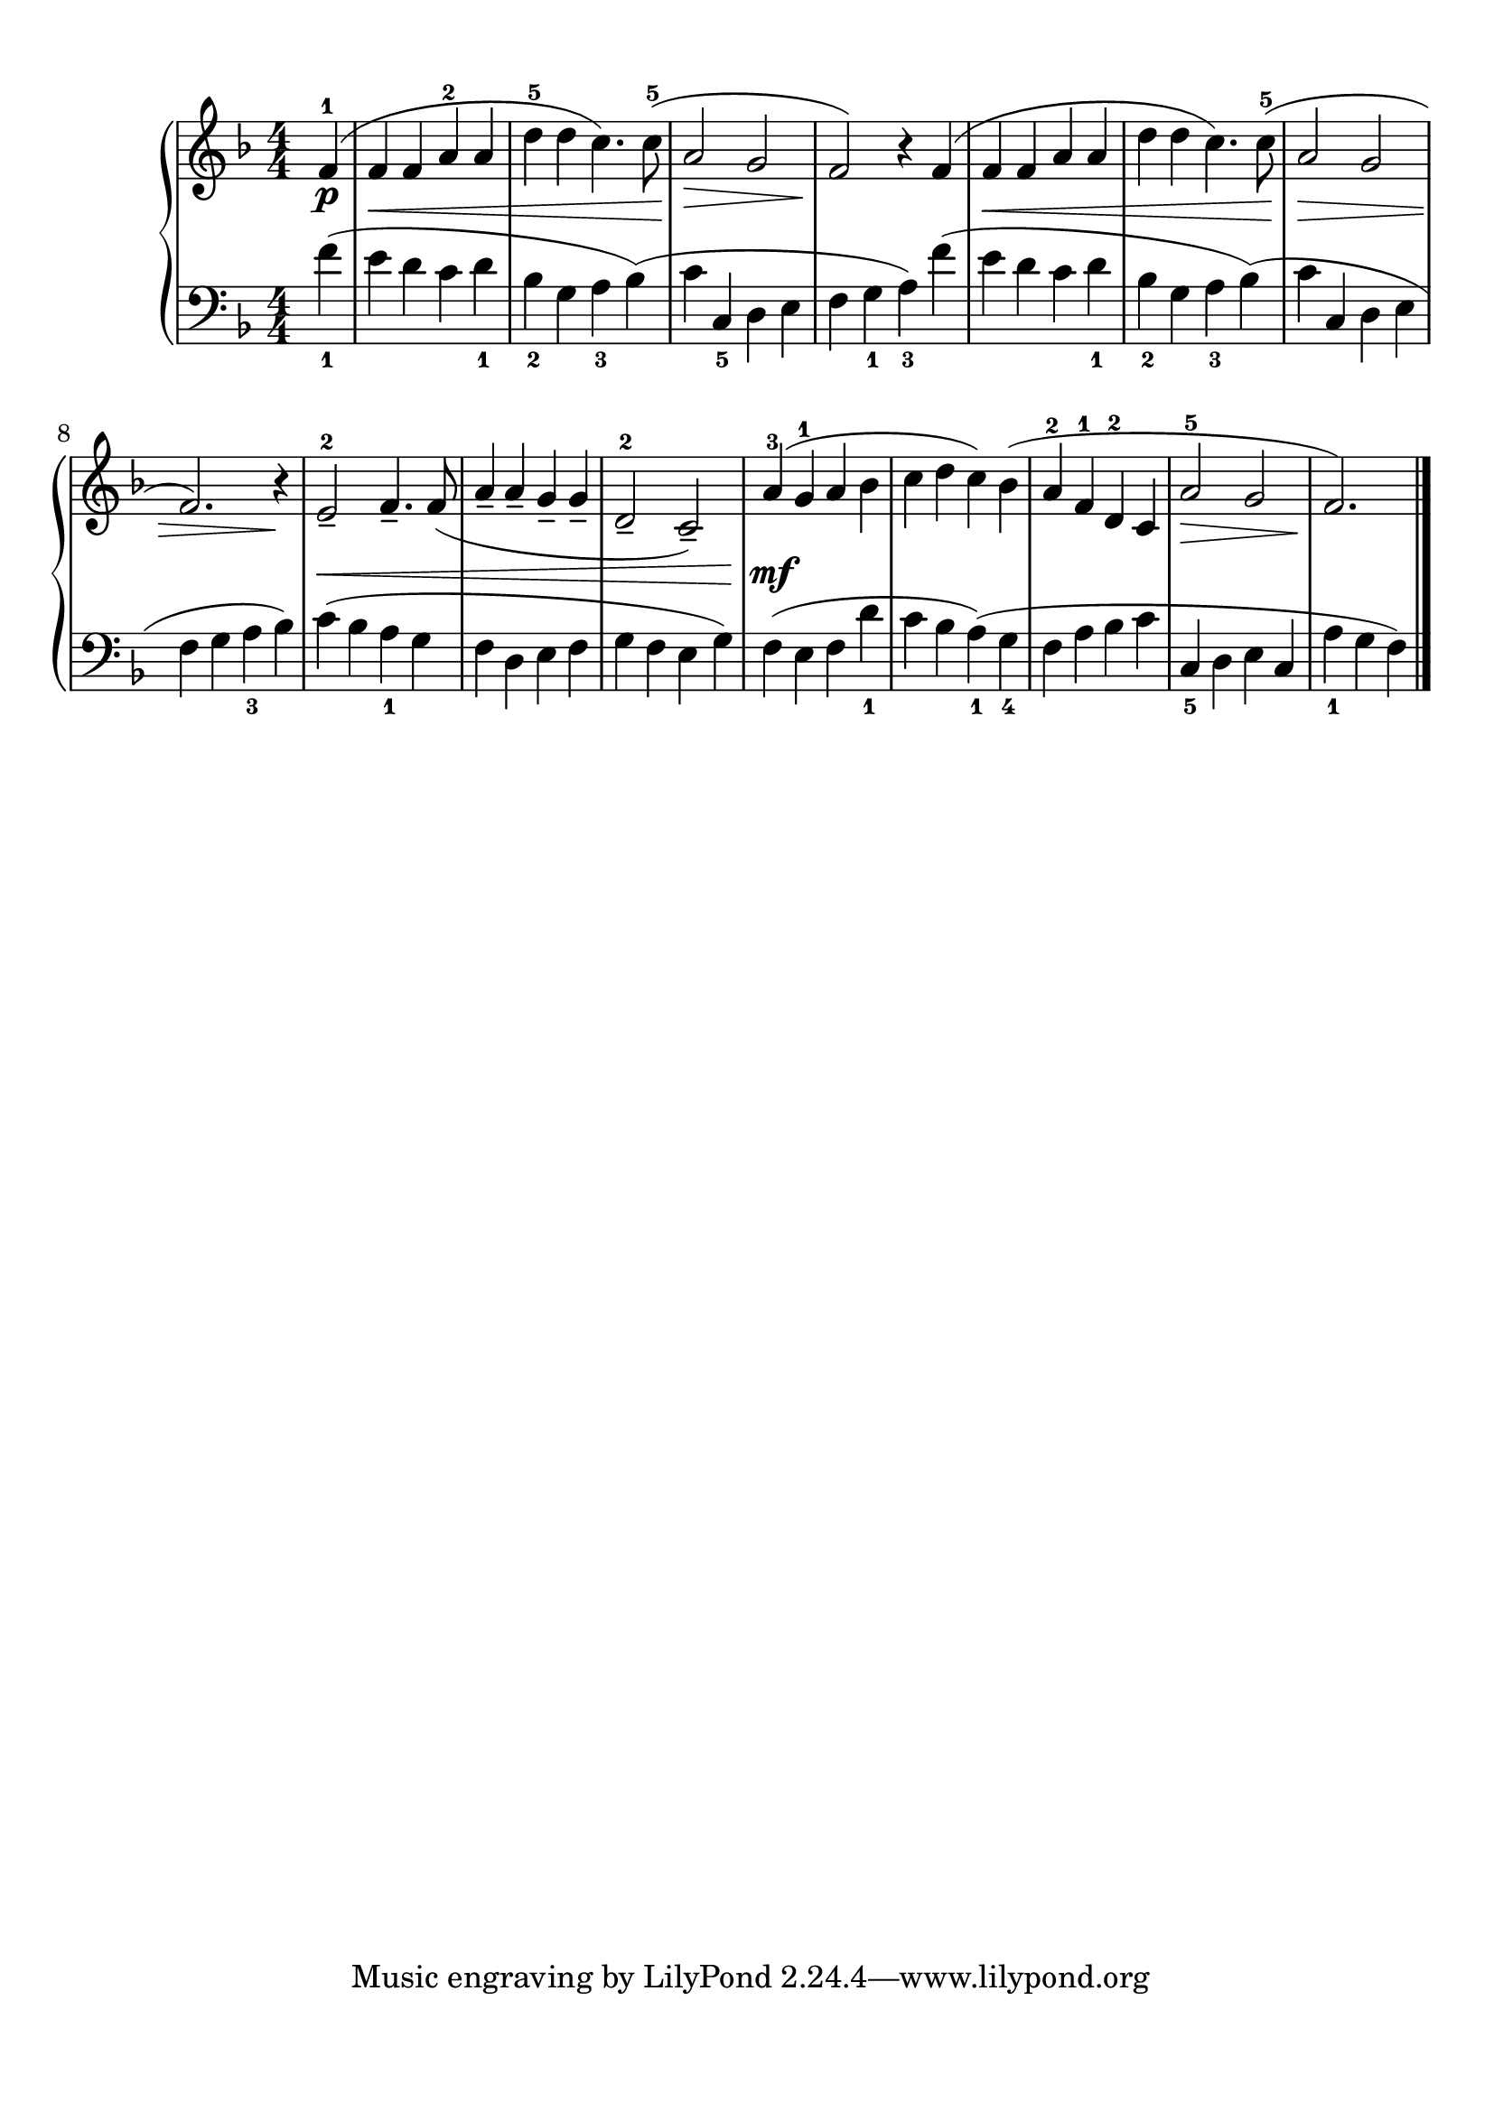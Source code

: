 \version "2.20.0" 

\header {
	encodingdate = "2017-05-03" 
	encodingsoftware = "Finale 2014.5 for Mac" 
}


#(set-global-staff-size 22.7288571429) 

\paper {
	paper-width = 21\cm 
	paper-height = 29.71\cm 
	top-margin = 0.99\cm 
	bottom-margin = 1.67\cm 
	left-margin = 0.99\cm 
	right-margin = 0.89\cm 
	between-system-space = 2.41\cm 
	page-top-space = 1.55\cm 
}


\layout {
	\context {
		\Score 
		autoBeaming = ##f 
	}
	
}


PartPOneVoiceOne = \relative f' {
	\clef "treble" \key f \major \numericTimeSignature \time 4/4 \partial 4 \stemUp f4 ( ^1 _\p |
	\stemUp f4 _\< \stemUp f4 \stemUp a4 ^2 \stemUp a4 |
	\stemDown d4 ^5 \stemDown d4 \stemDown c4. ) \stemDown c8 ( ^5 -\! |
	\stemUp a2 _\> \stemUp g2 |
	\stemUp f2 ) -\! r4 \stemUp f4 ( |
	\stemUp f4 _\< \stemUp f4 \stemUp a4 \stemUp a4 |
	\stemDown d4 \stemDown d4 \stemDown c4. ) \stemDown c8 ( ^5 |
	\stemUp a2 -\! _\> \stemUp g2 |
	\stemUp f2. ) r4 -\! |
	\stemUp e2 _- ^2 _\< \stemUp f4. _- \stemUp f8 ( |
	\barNumberCheck #10 \stemUp a4 _- \stemUp a4 _- \stemUp g4 _- \stemUp g4 _- |
	\stemUp d2 _- ^2 \stemUp c2 ) _- |
	\stemUp a'4 ( ^3 -\! _\mf \stemUp g4 ^1 \stemUp a4 \stemDown bes4 |
	\stemDown c4 \stemDown d4 \stemDown c4 ) \stemDown bes4 ( |
	\stemUp a4 ^2 \stemUp f4 ^1 \stemUp d4 ^2 \stemUp c4 |
	\stemUp a'2 ^5 _\> \stemUp g2 |
	\stemUp f2. ) -\! \bar "|." 
}


PartPOneVoiceTwo = \relative f' {
	\clef "bass" \key f \major \numericTimeSignature \time 4/4 \partial 4 \stemDown f4 ( _1 \stemDown e4 \stemDown d4 \stemDown c4 \stemDown d4 _1 \stemDown bes4 _2 \stemDown g4 \stemDown a4 _3 \stemDown bes4 ) ( \stemDown c4 \stemUp c,4 _5 \stemDown d4 \stemDown e4 \stemDown f4 \stemDown g4 _1 \stemDown a4 ) _3 \stemDown f'4 ( \stemDown e4 \stemDown d4 \stemDown c4 \stemDown d4 _1 \stemDown bes4 _2 \stemDown g4 \stemDown a4 _3 \stemDown bes4 ) ( \stemDown c4 \stemUp c,4 \stemDown d4 \stemDown e4 \stemDown f4 \stemDown g4 \stemDown a4 _3 \stemDown bes4 ) |
	\stemDown c4 ( \stemDown bes4 \stemDown a4 _1 \stemDown g4 \stemDown f4 \stemDown d4 \stemDown e4 \stemDown f4 \stemDown g4 \stemDown f4 \stemDown e4 \stemDown g4 ) \stemDown f4 ( \stemDown e4 \stemDown f4 \stemDown d'4 _1 \stemDown c4 \stemDown bes4 \stemDown a4 ) ( _1 \stemDown g4 _4 \stemDown f4 \stemDown a4 \stemDown bes4 \stemDown c4 \stemUp c,4 _5 \stemDown d4 \stemDown e4 \stemUp c4 \stemDown a'4 _1 \stemDown g4 \stemDown f4 ) \bar "|." 
}


\score {
	<<
		\new PianoStaff <<
			\context Staff = "1" <<
				\mergeDifferentlyDottedOn 
				\mergeDifferentlyHeadedOn 
				\context Voice = "PartPOneVoiceOne" {
					\PartPOneVoiceOne 
				}
				
			>>
			
			\context Staff = "2" <<
				\mergeDifferentlyDottedOn 
				\mergeDifferentlyHeadedOn 
				\context Voice = "PartPOneVoiceTwo" {
					\PartPOneVoiceTwo 
				}
				
			>>
			
		>>
		
	>>
	
	\layout {
	}
	
	\midi {
		\tempo 4 = 120 
	}
	
}


naturalWidth = 1.9583841085847156 

naturalHeight = 0.1449771689778564 
